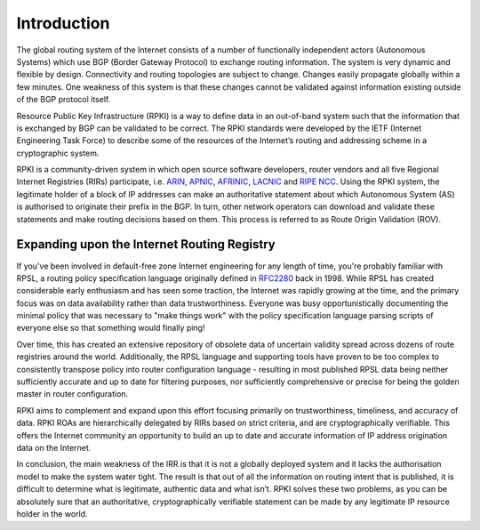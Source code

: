 .. _doc_rpki_introduction:

Introduction
++++++++++++

The global routing system of the Internet consists of a number of functionally independent actors (Autonomous Systems) which use BGP (Border Gateway Protocol) to exchange routing information. The system is very dynamic and flexible by design. Connectivity and routing topologies are subject to change. Changes easily propagate globally within a few minutes. One weakness of this system is that these changes cannot be validated against information existing outside of the BGP protocol itself.

Resource Public Key Infrastructure (RPKI) is a way to define data in an out-of-band system such that the information that is exchanged by BGP can be validated to be correct. The RPKI standards were developed by the IETF (Internet Engineering Task Force) to describe some of the resources of the Internet’s routing and addressing scheme in a cryptographic system.

RPKI is a community-driven system in which open source software developers, router vendors and all five Regional Internet Registries (RIRs) participate, i.e. `ARIN <https://www.arin.net/resources/rpki/>`_, `APNIC <https://www.apnic.net/community/security/resource-certification/>`_, `AFRINIC <https://www.afrinic.net/resource-certification>`_, `LACNIC <https://www.lacnic.net/640/2/lacnic/general-information-resource-certification-system-rpki>`_ and `RIPE NCC <https://www.ripe.net/manage-ips-and-asns/resource-management/certification/>`_. Using the RPKI system, the legitimate holder of a block of IP addresses can make an authoritative statement about which Autonomous System (AS) is authorised to originate their prefix in the BGP. In turn, other network operators can download and validate these statements and make routing decisions based on them. This process is referred to as Route Origin Validation (ROV).

Expanding upon the Internet Routing Registry
--------------------------------------------

If you've been involved in default-free zone Internet engineering for any length of time, you're probably familiar with RPSL, a routing policy specification language originally defined in `RFC2280 <https://tools.ietf.org/html/rfc2280>`_ back in 1998. While RPSL has created considerable early enthusiasm and has seen some traction, the Internet was rapidly growing at the time, and the primary focus was on data availability rather than data trustworthiness. Everyone was busy opportunistically documenting the minimal policy that was necessary to "make things work" with the policy specification language parsing scripts of everyone else so that something would finally ping!

Over time, this has created an extensive repository of obsolete data of uncertain validity spread across dozens of route registries around the world. Additionally, the RPSL language and supporting tools have proven to be too complex to consistently transpose policy into router configuration language - resulting in most published RPSL data being neither sufficiently accurate and up to date for filtering purposes, nor sufficiently comprehensive or precise for being the golden master in router configuration.

RPKI aims to complement and expand upon this effort focusing primarily on trustworthiness, timeliness, and accuracy of data. RPKI ROAs are hierarchically delegated by RIRs based on strict criteria, and are cryptographically verifiable. This offers the Internet community an opportunity to build an up to date and accurate information of IP address origination data on the Internet.

In conclusion, the main weakness of the IRR is that it is not a globally deployed system and it lacks the authorisation model to make the system water tight. The result is that out of all the information on routing intent that is published, it is difficult to determine what is legitimate, authentic data and what isn’t. RPKI solves these two problems, as you can be absolutely sure that an authoritative, cryptographically verifiable statement can be made by any legitimate IP resource holder in the world.